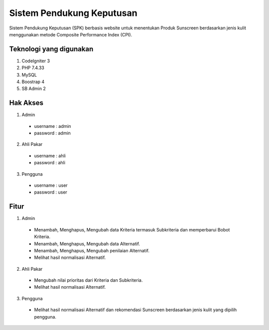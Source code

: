 ###################
Sistem Pendukung Keputusan
###################

Sistem Pendukung Keputusan (SPK) berbasis website untuk menentukan Produk Sunscreen berdasarkan jenis kulit menggunakan metode Composite Performance Index (CPI).

*******************
Teknologi yang digunakan
*******************
1. CodeIgniter 3
2. PHP 7.4.33
3. MySQL
4. Boostrap 4
5. SB Admin 2

*******************
Hak Akses
*******************
1. Admin
 - username : admin
 - password : admin
2. Ahli Pakar
 - username : ahli
 - password : ahli
3. Pengguna
 - username : user
 - password : user

*******************
Fitur
*******************
1. Admin
 - Menambah, Menghapus, Mengubah data Kriteria termasuk Subkriteria dan memperbarui Bobot Kriteria.
 - Menambah, Menghapus, Mengubah data Alternatif.
 - Menambah, Menghapus, Mengubah penilaian Alternatif.
 - Melihat hasil normalisasi Alternatif.

2. Ahli Pakar
 - Mengubah nilai prioritas dari Kriteria dan Subkriteria.
 - Melihat hasil normalisasi Alternatif.

3. Pengguna
 - Melihat hasil normalisasi Alternatif dan rekomendasi Sunscreen berdasarkan jenis kulit yang dipilih pengguna.
